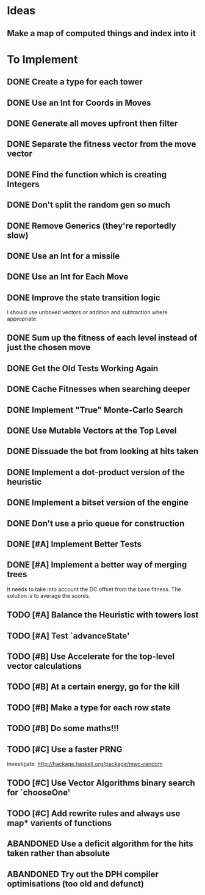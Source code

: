 * Ideas
** Make a map of computed things and index into it
* To Implement
** DONE Create a type for each tower 
   CLOSED: [2018-07-18 Wed 22:01]
   :LOGBOOK:
   - CLOSING NOTE [2018-07-18 Wed 22:01] \\
     It hardly touched the benchmark which is really wierd...
   - State "IN_PROGRESS" from "TODO"       [2018-07-17 Tue 20:38]
   :END:
** DONE Use an Int for Coords in Moves
   CLOSED: [2018-07-19 Thu 07:21]
   :LOGBOOK:
   - CLOSING NOTE [2018-07-19 Thu 07:21] \\
     It made just about no difference, but it'll make generation a bit
     faster...
   :END:
** DONE Generate all moves upfront then filter
   CLOSED: [2018-07-21 Sat 15:09]
   :LOGBOOK:
   - CLOSING NOTE [2018-07-21 Sat 15:09] \\
     Made the adjustment but it looks like it's worse and I think that it's
     because I zip it and reallocate on each evaluation of fitness.
   - State "IN_PROGRESS" from "TODO"       [2018-07-19 Thu 07:21]
   :END:
** DONE Separate the fitness vector from the move vector
   CLOSED: [2018-07-21 Sat 17:05]
   :LOGBOOK:
   - CLOSING NOTE [2018-07-21 Sat 17:05] \\
     Worked like a charm with higher order zipWith functions.
   - State "IN_PROGRESS" from "TODO"       [2018-07-21 Sat 15:41]
   :END:
** DONE Find the function which is creating Integers
   CLOSED: [2018-07-21 Sat 17:05]
   :LOGBOOK:
   - CLOSING NOTE [2018-07-21 Sat 17:05] \\
     This was incidentally fixed when I separated the fitness vector out.
   - Note taken on [2018-07-21 Sat 15:41] \\
     I'm really not sure.  So I'm moving onto something else while I leave
     my brain to figure it all out.
   - State "IN_PROGRESS" from "TODO"       [2018-07-21 Sat 15:24]
   :END:
** DONE Don't split the random gen so much
   CLOSED: [2018-07-21 Sat 17:05]
   :LOGBOOK:
   - CLOSING NOTE [2018-07-21 Sat 17:05] \\
     I removed this so that I wouldn't allocate as much.
   :END:
** DONE Remove Generics (they're reportedly slow)
   CLOSED: [2018-07-21 Sat 21:00]
   :LOGBOOK:
   - CLOSING NOTE [2018-07-21 Sat 21:00] \\
     Well I've done this and it's made just about no difference
   - State "IN_PROGRESS" from "TODO"       [2018-07-21 Sat 21:00]
   :END:
** DONE Use an Int for a missile
   CLOSED: [2018-07-22 Sun 12:25]
   :LOGBOOK:
   - CLOSING NOTE [2018-07-22 Sun 12:25] \\
     I also made their container an unboxed vector and in the process
     discovered a more efficient and easier to read version of some of my
     state logic.
   :END:
** DONE Use an Int for Each Move
   CLOSED: [2018-07-24 Tue 07:31]
   :LOGBOOK:
   - CLOSING NOTE [2018-07-24 Tue 07:31] \\
     This has allowed for everything to be an unboxed vector and given me
     incredible memory performance.
   - State "IN_PROGRESS" from "TODO"       [2018-07-22 Sun 13:00]
   - State "IN_PROGRESS" from "TODO"       [2018-07-22 Sun 12:26]
   :END:
** DONE Improve the state transition logic
   CLOSED: [2018-07-22 Sun 12:59]
   :LOGBOOK:
   - CLOSING NOTE [2018-07-22 Sun 12:59] \\
     Implemented with memoization.
   - State "IN_PROGRESS" from "TODO"       [2018-07-22 Sun 12:35]
   :END:
I should use unboxed vectors or addition and subtraction where
appropriate.
** DONE Sum up the fitness of each level instead of just the chosen move
   CLOSED: [2018-07-27 Fri 19:35]
   :LOGBOOK:
   - CLOSING NOTE [2018-07-27 Fri 19:35] \\
     I think that this made the bot a bit more predictable, but it makes
     very wierd decisions now.
   :END:
** DONE Get the Old Tests Working Again
   CLOSED: [2018-08-07 Tue 07:46]
   :LOGBOOK:
   - CLOSING NOTE [2018-08-07 Tue 07:46] \\
     I ignored one or two where the logic is more difficult but I'm pretty
     sure that the underlying functionality works because of the rerun
     test.
   - State "IN_PROGRESS" from "TODO"       [2018-07-31 Tue 07:49]
   :END:
** DONE Cache Fitnesses when searching deeper
   CLOSED: [2018-08-07 Tue 07:47]
   :LOGBOOK:
   - CLOSING NOTE [2018-08-07 Tue 07:47] \\
     This is done by virtue of the game tree structure
   :END:
** DONE Implement "True" Monte-Carlo Search
   CLOSED: [2018-08-07 Tue 07:48]
   :LOGBOOK:
   - CLOSING NOTE [2018-08-07 Tue 07:48] \\
     Implemented for the last round and (with a bug in the implementation)
     I did pretty well anyway.
   :END:
** DONE Use Mutable Vectors at the Top Level
   CLOSED: [2018-08-07 Tue 07:48]
   :LOGBOOK:
   - CLOSING NOTE [2018-08-07 Tue 07:48] \\
     I have this in the tree data structure.  It'll do the mutation if it's
     safe.
   :END:
** DONE Dissuade the bot from looking at hits taken
   CLOSED: [2018-08-07 Tue 07:48]
   :LOGBOOK:
   - CLOSING NOTE [2018-08-07 Tue 07:48] \\
     The last heuristic looked purely at the damage I dealt to the opponents
     energy and attack towers and was very effective.
   :END:
** DONE Implement a dot-product version of the heuristic
   CLOSED: [2018-08-18 Sat 13:24]
   :LOGBOOK:
   - CLOSING NOTE [2018-08-18 Sat 13:24] \\
     This proved to be very ineffective and I think that it's because it
     doesn't really capture the reality of the situation and is difficult
     to balance with the energy heuristic.
   :END:
** DONE Implement a bitset version of the engine
   CLOSED: [2018-08-18 Sat 13:25]
   :LOGBOOK:
   - CLOSING NOTE [2018-08-18 Sat 13:25] \\
     This has been very effective.  It now does a series of branch less
     bitwise operations to go from one state to the next.
   :END:
** DONE Don't use a prio queue for construction
   CLOSED: [2018-08-18 Sat 13:26]
   :LOGBOOK:
   - CLOSING NOTE [2018-08-18 Sat 13:26] \\
     This was accomplished with the bitwise implementation.
   :END:
** DONE [#A] Implement Better Tests
   CLOSED: [2018-08-19 Sun 11:01]
   :LOGBOOK:
   - CLOSING NOTE [2018-08-19 Sun 11:01] \\
     Got the tests working and implemented one for the objective.
   :END:
** DONE [#A] Implement a better way of merging trees
   CLOSED: [2018-08-19 Sun 11:11]
   :LOGBOOK:
   - CLOSING NOTE [2018-08-19 Sun 11:11] \\
     Implemented as stated and seems very effective
   - State "IN_PROGRESS" from "TODO"       [2018-08-19 Sun 11:02]
   :END:
It needs to take into account the DC offset from the base fitness.
The solution is to average the scores.
** TODO [#A] Balance the Heuristic with towers lost
** TODO [#A] Test `advanceState'
** TODO [#B] Use Accelerate for the top-level vector calculations
** TODO [#B] At a certain energy, go for the kill
** TODO [#B] Make a type for each row state
** TODO [#B] Do some maths!!!
** TODO [#C] Use a faster PRNG
Investigate: http://hackage.haskell.org/package/mwc-random
** TODO [#C] Use Vector Algorithms binary search for `chooseOne'
** TODO [#C] Add rewrite rules and always use map* varients of functions
** ABANDONED  Use a deficit algorithm for the hits taken rather than absolute
   :LOGBOOK:
   - Note taken on [2018-08-07 Tue 07:49] \\
     I don't want to track hits taken anymore because it's a poor predictor
     of success early on.
   :END:
** ABANDONED  Try out the DPH compiler optimisations (too old and defunct)
